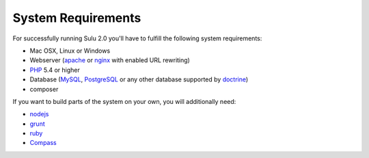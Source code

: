 System Requirements
===================
For successfully running Sulu 2.0 you'll have to fulfill the following system requirements:

* Mac OSX, Linux or Windows
* Webserver (`apache <http://httpd.apache.org/>`_ or `nginx <http://nginx.org/>`_ with enabled URL rewriting)
* `PHP <http://php.net/>`_ 5.4 or higher
* Database (`MySQL <http://www.mysql.com/>`_, `PostgreSQL <http://www.postgresql.org/>`_ or any other database supported by `doctrine <http://www.doctrine-project.org/>`_)
* composer

If you want to build parts of the system on your own, you will additionally need:

* `nodejs <http://nodejs.org/>`_
* `grunt <http://gruntjs.com/>`_
* `ruby <https://www.ruby-lang.org/en/>`_
* `Compass <http://compass-style.org/>`_

